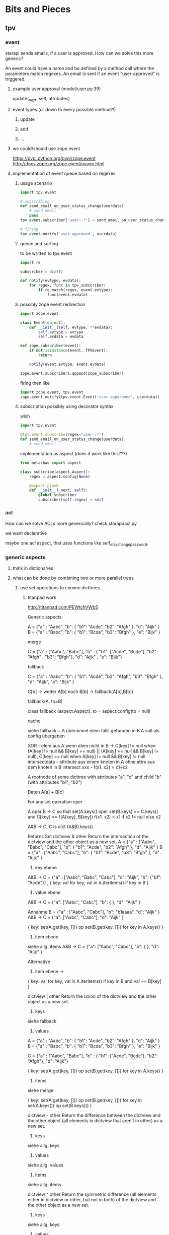 #+TODO: TODO | DONE

* Bits and Pieces
** tpv
*** event
starapi sends emails, if a user is approved. How can we solve this
more generic?

An event could have a name and be defined by a method call where the
parameters match regexes. An email is sent if an event "user-approved"
is triggered.

**** example user approval (model/user.py:39)
update(_next, self, attributes)

**** event types (or down to every possible method?!)
***** update
***** add
***** ...

**** we could/should use zope.event 
https://pypi.python.org/pypi/zope.event
http://docs.zope.org/zope.event/usage.html


**** implementation of event queue based on regexes

***** usage scenario
#+begin_src python
  import tpv.event
  
  # subscribing
  def send_email_on_user_status_change(userdata):
      # send email
      pass
  tpv.event.subscriber['user-.*'] = send_email_on_user_status_change
  
  # firing
  tpv.event.notify('user-approved', userdata)
#+end_src


***** queue and sorting
to be written to tpv.event
#+begin_src python
  import re
  
  subscriber = dict()
  
  def notify(evtype, evdata):
      for regex, func in tpv_subscriber:
          if re.match(regex, event.evtype):
              func(event.evdata)
#+end_src

***** possibly zope event redirection
#+begin_src python
  import zope.event

  class Event(object):
      def __init__(self, evtype, **evdata):
          self.evtype = evtype
          self.evdata = evdata

  def zope_subscriber(event):
      if not isinstance(event, TPVEvent):
          return

      notify(event.evtype, event.evdata)

  zope.event.subscribers.append(zope_subscriber)
#+end_src

firing then like

#+begin_src python
  import zope.event, tpv.event
  zope.event.notify(tpv.event.Event('user-apporoved', userdata))
#+end_src


***** subscription possibly using decorator syntax 
wish
#+begin_src python
  import tpv.event

  @tpv.event.subscribe(regex="user-.*")
  def send_email_on_user_status_change(userdata):
      # send email
#+end_src

implementation as aspect (does it work like this???)
#+begin_src python
  from metachao import aspect

  class subscribe(aspect.Aspect):
      regex = aspect.config(None)

      @aspect.plumb
      def __init__(_next, self):
          global subscriber
          subscriber[self.regex] = self
#+end_src

*** acl
How can we solve ACLs more generically?
check starapi/acl.py

we want declarative

maybe one acl aspect, that uses functions like
self_may_change_password.

*** generic aspects
**** think in dictionaries
**** what can be done by combining two or more parallel trees
***** use set operations to comine dicttrees
****** titanpad work
http://titanpad.com/PEWtchVWbS

Generic aspects:

A = {"a" : "Aabc", "b": { "b1": "Acde", "b2": "Afgh" }, "d": "Aijk" }
B = {"a" : "Babc", "b": { "b1": "Bcde", "b3": "Bfgh" }, "e": "Bijk" }

merge

C = {"a" : ["Aabc", "Babc"], "b" : { "b1": ["Acde", "Bcde"], "b2": "Afgh" , "b3": "Bfgh"}, "d": "Aijk" , "e": "Bijk"}


fallback

C = {"a" : "Aabc", "b": { "b1": "Acde", "b2": "Afgh", "b3": "Bfgh" }, "d": "Aijk", "e": "Bijk" }

C[b] -> weder A[b] noch B[b] -> fallback(A[b],B[b])

fallback(A, to=B)

class fallback (aspect.Aspect):
     to = aspect.config(to = null)

cache

siehe fallback + A übernimmt elem falls gefunden in B
A soll als config übergeben



XOR - elem aus A wenn elem nicht in B -> C[key] != null when (A[key] != null && B[key] == null) || (A[key] == null && B[key] != null), C[key] == null when A[key] != null && B[key] != null
intersectdata - attribute aus einem knoten in A ohne attrs aus dem knoten in B
intersect
xxx - f(x1. x2) = x1+x2

A rootnode of some dicttree
with attributes "a", "c"
and child "b" (with attributes "b1", "b2")


Daten
A[a] + B[c] 


For any set operation oper

A oper B -> C
so that set(A.keys() oper set(B.keys) == C.keys() and C[key] == f(A[key], B[key])
f(x1. x2) = x1 if x2 != null else x2

A&B -> C, C is dict
(A&B).keys() 

Returns Set
dictview & other
Return the intersection of the dictview and the other object as a new set.
A = {"a" : ["Aabc", "Babc", "Cabc"], "b": { "b1": "Acde", "b2": "Afgh" }, "d": "Aijk" }
B = {"a" : ["Aabc", "Cabc"], "b": { "b1": "Bcde", "b3": "Bfgh" }, "d": "Aijk" }

1. key ebene
A&B -> C = {"a" : ["Aabc", "Babc", "Cabc"], "d": "Aijk", "b": {"b1": "Acde"}} , { key: val for key, val in A.iteritems() if key in B }

2. value ebene
A&B -> C = {"a": ["Aabc", "Cabc"], "b": { }, "d": "Aijk" }

Annahme
B =  {"a" : ["Aabc", "Cabc"], "b": "b1aaaa", "d": "Aijk" }
A&B -> C = {"a": ["Aabc", "Cabc"], "d": "Aijk" }

{ key: set(A.get(key, [])) op set(B.get(key, [])) for key in A.keys() }


3. item ebene
siehe allg. items
A&B -> C = {"a": ["Aabc", "Cabc"], "b": { }, "d": "Aijk" }

Alternative 
3. item ebene ->
{ key: val for key, val in A.iteritems() if key in B and val == B[key] }


dictview | other
Return the union of the dictview and the other object as a new set.

1. keys 
siehe fallback

2. values
A = {"a" : "Aabc", "b": { "b1": "Acde", "b2": "Afgh" }, "d": "Aijk" }
B = {"a" : "Babc", "b": { "b1": "Bcde", "b3": "Bfgh" }, "e": "Bijk" }

C = {"a" : ["Aabc", "Babc"], "b" : { "b1": ["Acde", "Bcde"], "b2": "Afgh"}, "d": "Aijk"}

{ key: set(A.get(key, [])) op set(B.get(key, [])) for key in A.keys() }

3. items
siehe merge

{ key: set(A.get(key, [])) op set(B.get(key, [])) for key in set(A.keys()) op set(B.keys()) }

dictview - other
Return the difference between the dictview and the other object (all elements in dictview that aren’t in other) as a new set.

1. keys
siehe allg. keys

2. values 
siehe allg. values

3. items
siehe allg. items

dictview ^ other
Return the symmetric difference (all elements either in dictview or other, but not in both) of the dictview and the other object as a new set.

1. keys
siehe allg. keys

2. values
siehe allg. values

3. items
nicht zutreffend, da keys immer unterschiedlich, glech wie keys

set allgemein

1. keys
{ key: A.get(key, B.get(key))) for key in set(A.keys()) op set(B.keys())
if A.get(key, B.get(key))) }

2. values
{ key: set(A.get(key, [])) op set(B.get(key, [])) for key in A.keys() 
if set(A.get(key, [])) op set(B.get(key, [])) }

3. items
{ key: set(A.get(key, [])) op set(B.get(key, [])) for key in set(A.kegys()) op set(B.keys())
if set(A.get(key, [])) op set(B.get(key, [])) }


Zusätzlich
Finde alle keys aus B wenn werte mit elems aus A übereinstimmen
A = [("Aabc", "Cabc") , "Aijk", "Bcde" ]
B = {"a" : ["Aabc", "Cabc"], "b": { "b1": "Bcde", "b3": "Bfgh" }, "d": "Aijk", "e": "Aijk" }
C = {("Aabc", "Cabc") : "a", "Bcde": [["b", "b1"]], "Aijk": ["d", "e"]}



****** summary
set operations are applied recursively to one of three layers (keys,
values, items), where their definition on one dictionary is
approximately the following:

1. keys
{ key: A.get(key, B.get(key))) for key in set(A.keys()) op set(B.keys())
if A.get(key, B.get(key))) }

2. values
{ key: set(A.get(key, [])) op set(B.get(key, [])) for key in A.keys() 
if set(A.get(key, [])) op set(B.get(key, [])) }

3. items
{ key: set(A.get(key, [])) op set(B.get(key, [])) for key in set(A.kegys()) op set(B.keys())
if set(A.get(key, [])) op set(B.get(key, [])) }


****** derived aspects
fallback is a key layer with the union operation
merge is a item layer with the union operation

cache doesn't fall into these categories
***** cache
a prototype has been implemented in generic.py.

one tree is used to cache information in another tree.
****** check cache
****** return if cached
****** get value = _next(...)
****** write val into cache
****** return value
***** fallback
traverse one tree and fall back to other tree on KeyError.
****** check _next and return if successful
****** check fallback if not successful
***** merge
traverse two trees and merge the information to be returned
***** call first, hand second as argument
??
***** common problem
the aspect logic is often made complicated by having to deal with
unbalanced trees ... general solution ???

*** look through starapi
come up with ideas/code that generalizes the concepts being used in
there

** tpv.cli
metachao.classtree.node and plumbum.cli are used to created a tree of
commands and subcommands. A command is a class, a subcommand is a
child class. Instantiation is handled by plumbum.cli.

tpv.nix is using tpv.cli already. see there and plumbum.cli
documentation for what you can do.

*** tab completion for bash and zsh (zsh priority)
We have two trees: application model and data model, for both we want
tab completion. (Maybe it is just calling keys and filtering out the
ones with the already types prefix).

**** static (application model)
From plumbum.cli command tree we want tab completion for commands,
subcommands and their options.

Contact plumbum.cli author whether he has thoughts on how to achieve this.

***** prototype based on plumbum.cli authors idea
extra switch in plumbum similar to its help switch by the name
--help-zsh-comp, generates a completion file for zsh, based on
_switches_by_func and _subcommands.

****** switches
so far we show switches for the current subcommand plus meta-switches
on every level.

argument types aren't interpreted.

switches can't have multiple arguments as in foo -f file1 file2 where
both are arguments to the switch -f. probably plumbum doesn't even
support this, either.

****** subcommands
working

****** bugs
******* TODO Mixing subcommands and optional arguments is not fully supported
******* TODO Mixing subcommands and variable arguments is not supported
******* DONE completing with a meta-switch on a subcommand's level
xin generation --profile tst --help TAB
completes to
xin generation --profile tst --help remove

xin generation --help TAB
does no completion.

xin generation remove --profile test --he TAB
throws (eval):1: command not found: _xin_generation_--he

******** TODO check with mailing list zsh-workers@zsh.org

******* switch specified via tpv.cli.switch decorator without docstring looks horrid

****** usage example
#+begin_src python
  @plumbum.cli.completion(filename=tpv.cli.FileCompletion(glob="*.py"),
                          directory=tpv.cli.DirectoryCompletion())
  def __call__(self, filename, directory):
      [...]
#+end_src

#+begin_src python
  profile = tpv.cli.SwitchAttr(
      ['-p', '--profile'], str,
      help="Name of profile within " + os.environ['NIX_USER_PROFILE_DIR'],
      completion=tpv.cli.ListCompletion("foo", "bar")
  )
#+end_src

or as a decorator 

#+begin_src python
  @tpv.cli.completion(tpv.cli.ListCompletion("foo", "bar"))
  @tpv.cli.switch(['-p', '--profile'], str)
  def profile(self, profile):
      [ ... ]
#+end_src

****** generation
completion files for zsh are generated by calling
#+begin_src sh
xin --help-zsh-comp
#+end_src

**** dynamic (data model)
For dynamic lookups, I would imagine the shell to call a cli command
with a special parameter, e.g.:

mrsd clone /github/chaoflow/tpv<TAB>
--> mrsd clone --auto-complete github/chaoflow/tpv

In this case we would have a top-level command (mrsd) with a sublevel
command (clone) and a data model with a Github connector class as
direct child of the root classtree.Node. Traversing in, connects to
github in effect listing all repos starting with tpv.

***** basic idea
shell completion code calls f.ex.

xin profile -o foo "" --complete profilename:2

to get completions allowed for the field profilename in the profile
subcommand. any other arguments are just passed along, as they might
be necessary to generate the right matches.

***** usage example
#+begin_src python
  @tpv.cli.completion(profiles=tpv.cli.DictDynamicCompletion(dicttree=MODEL))
  def __call__(self, *profiles):
      [...]
#+end_src

#+begin_src python
  def profile_callback(command, prefix):
      return [ p for p in command.list_profiles()
               if p.startswith(prefix) ]

  profile = tpv.cli.SwitchAttr(
      ['-p', '--profile'], str,
      help="Name of profile within " + os.environ['NIX_USER_PROFILE_DIR'],
      completion=plumbum.cli.CallbackDynamicCompletion(profile_callback)
  )
#+end_src
***** bugs

****** TODO completion in previous subcommand
if one tries to complete in not the last subcommand f.ex.:

xin generation a b remove test 1
                  ^- pointer here and TAB

will not be able to complete anything. as it tries to find the
argument b in the subapplication of remove.

******* preliminary fix
the shell completion code searches from point forwards to the first
occurence of a subcommand and deletes it and the rest.

might be problematic if an argument or option argument looks like a
subcommand. f.ex.

xin -p profile generation
(if the -p option takes profile as argument)
then the called command looks like
xin -p --complete argname:2
 
** tpv.http
Provide a restful API to interact with tpv trees and connect restful
APIs as tpv subtrees.

local users.add(<data>) -> POST /users <data> -> remote: users.add(data)

A restful tpv application knows 4 commands: GET, POST, PUT, DELETE

First these are implemented as tpv.cli commands, then http request are
translated for the tpv.cli parser:

*** DONE tpv.cli restful application
4 toplevel commands, check tpv.nix, for how commands are created and
nested

The __call__ methods contents is what
tpv.http.aspects.map_http_methods_to_model is currently doing.

All parameters that can be given via url query string shall be handled
via the cli parser, see below.
**** GET
**** POST
**** PUT
**** DELETE

**** clicallable
staralliance.api.app. \
STARAPI(method=POST, authenticated_user_id="...",
query=Ordereddict((q1, 1), (q2, 2)), data=dict() or "")

builds

our_call = ("starapi", "POST", "url", "--authentic...", "...", "+q1", "1",
"+q2", "2", "++d1" ,"1")
staralliance.api.cli.app.run(our_call, exit=False)

parses and extracts, method, authenticated_user..., query and data and
calls

(status_code, response) = staralliance.api.origapp.STARAPI(...)

printed.

***** translation syntax
POST /foo/bar?g1=1&g2=2
p1=1&p2=2

: --> starapi POST /foo/bar +g1 1 +g2 2 ++p1 1 ++p2 2

PUT /foo/bar?g1=1&g2=2
bla

: --> starapi PUT /foo/bar +g1 1 +g2 2 ++ bla



**** map http request to cli
GET /foo/bar?foo&a=1&abc=2
--> starapi GET --foo -a 1 --abc 2 /foo/bar

POST /foo/bar?foo&a=1&abc=2
d1=1&d2=2
--> starapi POST --foo -a 1 --abc 2 --data-d1 1 --data-d2 2 /foo/bar

***** DONE make this work for everything starapi needs

***** call tpv.cli.Command
Command.run(("starapi", "GET", "--foo", "-a", "1", "--abc", "2", "/foo/bar"), False)

**** DONE make GET /foo?help work
take message generated by plumbum.cli and render in pre tag. Don't
worry about -a and --abc being written there instead of ?a&abc

*** "mount" a remote tpv.http service as a subtree into a local tpv tree

** plumbum

*** DONE bug?!
in clicallable branch of staralliance.api, changing the switch
definition to use SwitchAttr instead of a dedicated function, results
in self.authenticated_user_id not properly being reset between
multiple calls to app.run(...)

a test similar to the following one in tpv.cli doesn't show the
problem.

#+begin_src python
  import unittest
  import plumbum.cli as cli
  import sys
  import StringIO
  
  class grab_stdout(object):
      def __enter__(self):
          self.stringio = StringIO.StringIO()
          self.orig_stdout = sys.stdout
          sys.stdout = self.stringio
          return self.stringio.getvalue
  
      def __exit__(self, exc_type, exc_value, traceback):
          sys.stdout = self.orig_stdout
  
  class A(cli.Application):
      a = cli.SwitchAttr(["-a"], argtype=str)
  
      def main(self):
          print "a: {}".format(self.a)
  
  
  def test(unittest.TestCase):
      def testMultipleCallsToSwitchAttr(self):
          with grab_stdout() as get:
              A.run(("whatever", "-a", "hubba"))
              ret1 = get()
  
          self.assertEqual(ret1, "a: hubba\n")
  
          with grab_stdout() as get:
              A.run(("whatever"))
              ret2 = get()
  
          self.assertNotEqual(ret1, ret2)
  
#+end_src
